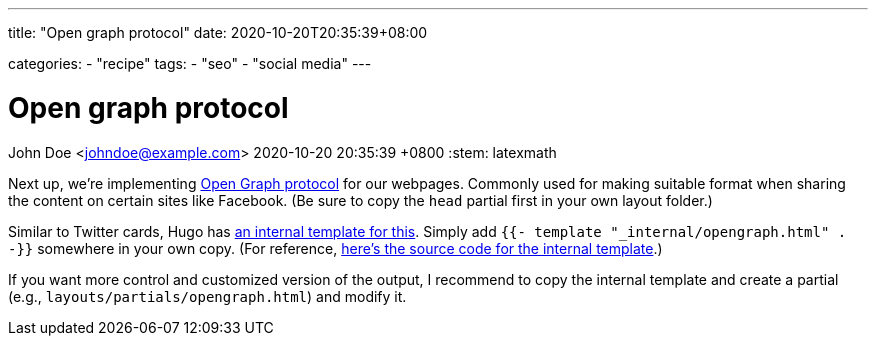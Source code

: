 ---
title: "Open graph protocol"
date: 2020-10-20T20:35:39+08:00

categories:
    - "recipe"
tags: 
    - "seo"
    - "social media"
---

= Open graph protocol
John Doe <johndoe@example.com>
2020-10-20 20:35:39 +0800
:stem: latexmath


Next up, we're implementing https://opengraphprotocol.org/[Open Graph protocol] for our webpages.
Commonly used for making suitable format when sharing the content on certain sites like Facebook.
(Be sure to copy the `head` partial first in your own layout folder.)

Similar to Twitter cards, Hugo has https://gohugo.io/templates/internal/#open-graph[an internal template for this].
Simply add  `{{- template "_internal/opengraph.html" . -}}` somewhere in your own copy.
(For reference, https://github.com/gohugoio/hugo/blob/25a6b33693992e8c6d9c35bc1e781ce3e2bca4be/tpl/tplimpl/embedded/templates/opengraph.html[here's the source code for the internal template].)

If you want more control and customized version of the output, I recommend to copy the internal template and create a partial (e.g., `layouts/partials/opengraph.html`) and modify it.

